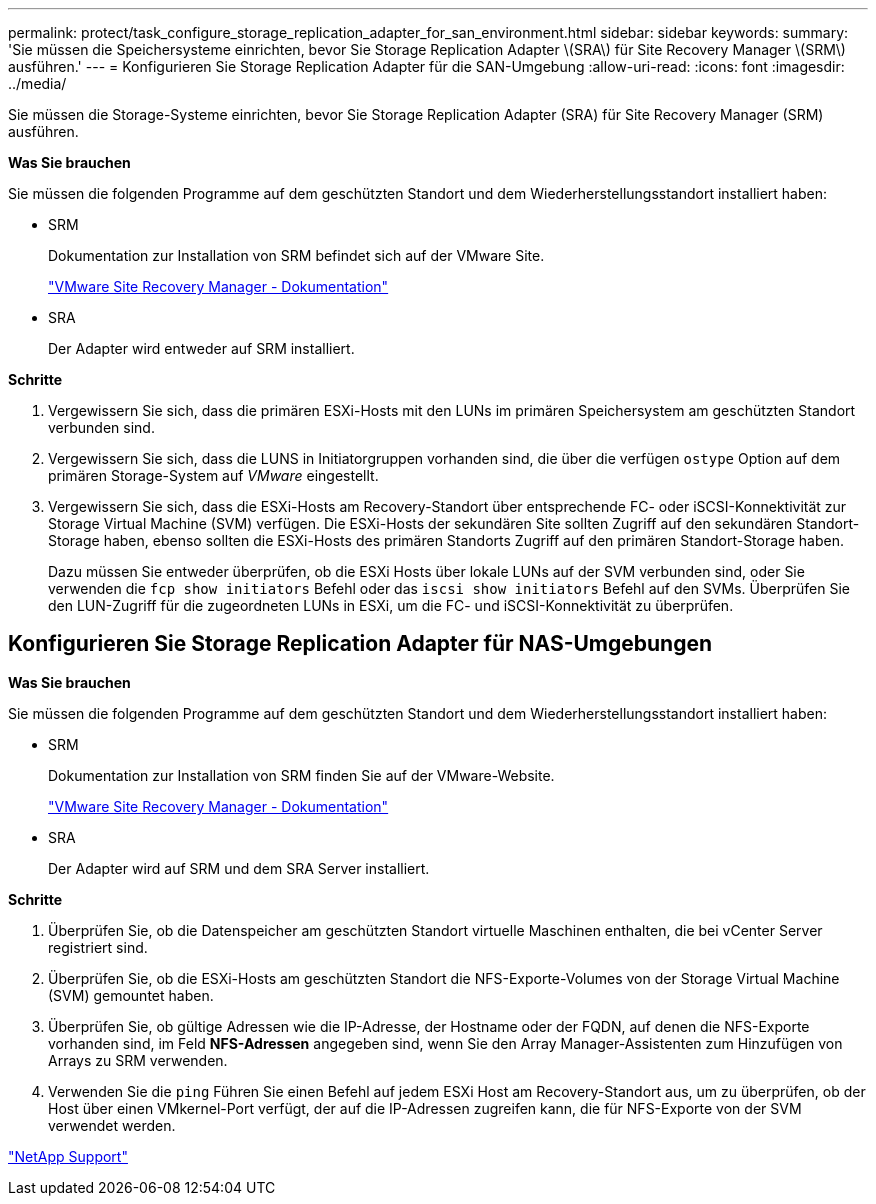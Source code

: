 ---
permalink: protect/task_configure_storage_replication_adapter_for_san_environment.html 
sidebar: sidebar 
keywords:  
summary: 'Sie müssen die Speichersysteme einrichten, bevor Sie Storage Replication Adapter \(SRA\) für Site Recovery Manager \(SRM\) ausführen.' 
---
= Konfigurieren Sie Storage Replication Adapter für die SAN-Umgebung
:allow-uri-read: 
:icons: font
:imagesdir: ../media/


[role="lead"]
Sie müssen die Storage-Systeme einrichten, bevor Sie Storage Replication Adapter (SRA) für Site Recovery Manager (SRM) ausführen.

*Was Sie brauchen*

Sie müssen die folgenden Programme auf dem geschützten Standort und dem Wiederherstellungsstandort installiert haben:

* SRM
+
Dokumentation zur Installation von SRM befindet sich auf der VMware Site.

+
https://www.vmware.com/support/pubs/srm_pubs.html["VMware Site Recovery Manager - Dokumentation"]

* SRA
+
Der Adapter wird entweder auf SRM installiert.



*Schritte*

. Vergewissern Sie sich, dass die primären ESXi-Hosts mit den LUNs im primären Speichersystem am geschützten Standort verbunden sind.
. Vergewissern Sie sich, dass die LUNS in Initiatorgruppen vorhanden sind, die über die verfügen `ostype` Option auf dem primären Storage-System auf _VMware_ eingestellt.
. Vergewissern Sie sich, dass die ESXi-Hosts am Recovery-Standort über entsprechende FC- oder iSCSI-Konnektivität zur Storage Virtual Machine (SVM) verfügen. Die ESXi-Hosts der sekundären Site sollten Zugriff auf den sekundären Standort-Storage haben, ebenso sollten die ESXi-Hosts des primären Standorts Zugriff auf den primären Standort-Storage haben.
+
Dazu müssen Sie entweder überprüfen, ob die ESXi Hosts über lokale LUNs auf der SVM verbunden sind, oder Sie verwenden die `fcp show initiators` Befehl oder das `iscsi show initiators` Befehl auf den SVMs. Überprüfen Sie den LUN-Zugriff für die zugeordneten LUNs in ESXi, um die FC- und iSCSI-Konnektivität zu überprüfen.





== Konfigurieren Sie Storage Replication Adapter für NAS-Umgebungen

*Was Sie brauchen*

Sie müssen die folgenden Programme auf dem geschützten Standort und dem Wiederherstellungsstandort installiert haben:

* SRM
+
Dokumentation zur Installation von SRM finden Sie auf der VMware-Website.

+
https://www.vmware.com/support/pubs/srm_pubs.html["VMware Site Recovery Manager - Dokumentation"]

* SRA
+
Der Adapter wird auf SRM und dem SRA Server installiert.



*Schritte*

. Überprüfen Sie, ob die Datenspeicher am geschützten Standort virtuelle Maschinen enthalten, die bei vCenter Server registriert sind.
. Überprüfen Sie, ob die ESXi-Hosts am geschützten Standort die NFS-Exporte-Volumes von der Storage Virtual Machine (SVM) gemountet haben.
. Überprüfen Sie, ob gültige Adressen wie die IP-Adresse, der Hostname oder der FQDN, auf denen die NFS-Exporte vorhanden sind, im Feld *NFS-Adressen* angegeben sind, wenn Sie den Array Manager-Assistenten zum Hinzufügen von Arrays zu SRM verwenden.
. Verwenden Sie die `ping` Führen Sie einen Befehl auf jedem ESXi Host am Recovery-Standort aus, um zu überprüfen, ob der Host über einen VMkernel-Port verfügt, der auf die IP-Adressen zugreifen kann, die für NFS-Exporte von der SVM verwendet werden.


https://mysupport.netapp.com/site/global/dashboard["NetApp Support"]
